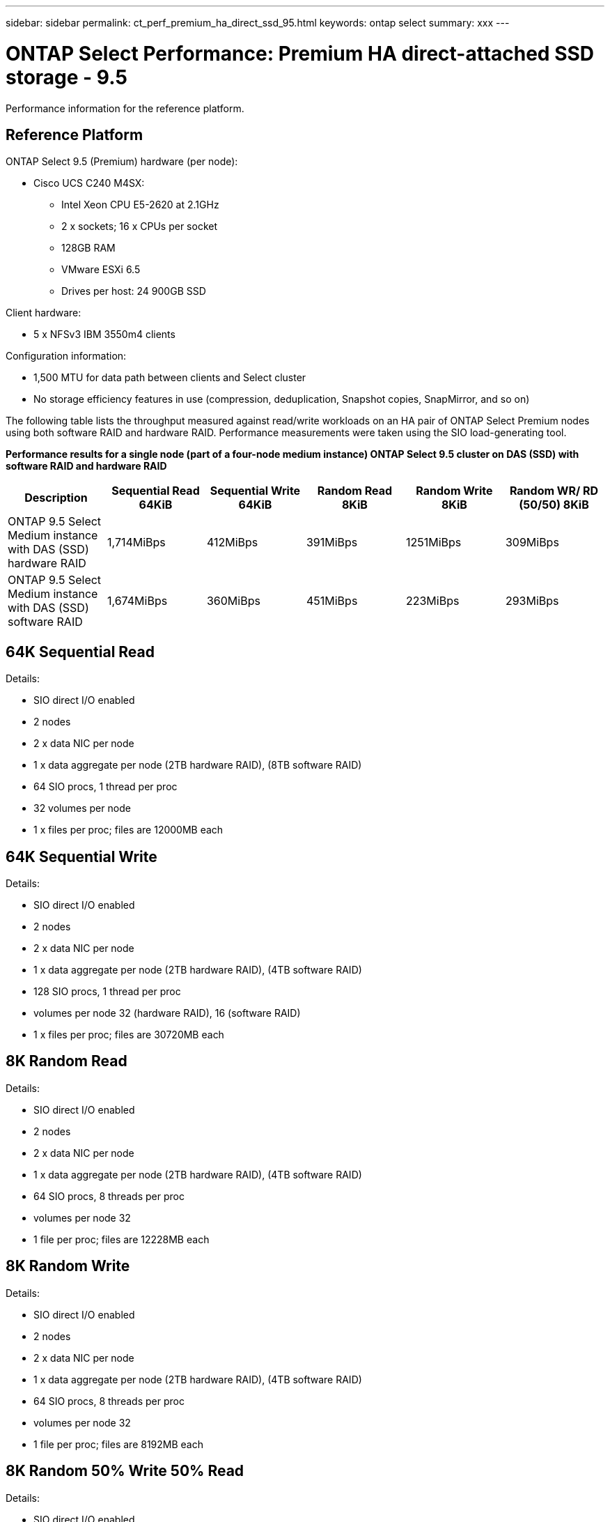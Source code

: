 ---
sidebar: sidebar
permalink: ct_perf_premium_ha_direct_ssd_95.html
keywords: ontap select
summary: xxx
---

= ONTAP Select Performance: Premium HA direct-attached SSD storage - 9.5
:hardbreaks:
:nofooter:
:icons: font
:linkattrs:
:imagesdir: ./media/

[.lead]
Performance information for the reference platform.

== Reference Platform

ONTAP Select 9.5 (Premium) hardware (per node):

* Cisco UCS C240 M4SX:
** Intel Xeon CPU E5-2620 at 2.1GHz
** 2 x sockets; 16 x CPUs per socket
** 128GB RAM
** VMware ESXi 6.5
** Drives per host: 24 900GB SSD

Client hardware:

* 5 x NFSv3 IBM 3550m4 clients

Configuration information:

* 1,500 MTU for data path between clients and Select cluster
* No storage efficiency features in use (compression, deduplication, Snapshot copies, SnapMirror, and so on)

The following table lists the throughput measured against read/write workloads on an HA pair of ONTAP Select Premium nodes using both software RAID and hardware RAID. Performance measurements were taken using the SIO load-generating tool.

*Performance results for a single node (part of a four-node medium instance) ONTAP Select 9.5 cluster on DAS (SSD) with software RAID and hardware RAID*

[cols=6*,options="header"]
|===
| Description | Sequential Read 64KiB | Sequential Write 64KiB | Random Read 8KiB | Random Write 8KiB | Random WR/ RD (50/50) 8KiB
| ONTAP 9.5 Select Medium instance with DAS (SSD) hardware RAID | 1,714MiBps | 412MiBps | 391MiBps | 1251MiBps | 309MiBps
| ONTAP 9.5 Select Medium instance with DAS (SSD) software RAID | 1,674MiBps | 360MiBps | 451MiBps | 223MiBps | 293MiBps
|===

== 64K Sequential Read

Details:

* SIO direct I/O enabled
* 2 nodes
* 2 x data NIC per node
* 1 x data aggregate per node (2TB hardware RAID), (8TB software RAID)
* 64 SIO procs, 1 thread per proc
* 32 volumes per node
* 1 x files per proc; files are 12000MB each

== 64K Sequential Write

Details:

* SIO direct I/O enabled
* 2 nodes
* 2 x data NIC per node
* 1 x data aggregate per node (2TB hardware RAID), (4TB software RAID)
* 128 SIO procs, 1 thread per proc
* volumes per node 32 (hardware RAID), 16 (software RAID)
* 1 x files per proc; files are 30720MB each

== 8K Random Read

Details:

* SIO direct I/O enabled
* 2 nodes
* 2 x data NIC per node
* 1 x data aggregate per node (2TB hardware RAID), (4TB software RAID)
* 64 SIO procs, 8 threads per proc
* volumes per node 32
* 1 file per proc; files are 12228MB each

== 8K Random Write

Details:

* SIO direct I/O enabled
* 2 nodes
* 2 x data NIC per node
* 1 x data aggregate per node (2TB hardware RAID), (4TB software RAID)
* 64 SIO procs, 8 threads per proc
* volumes per node 32
* 1 file per proc; files are 8192MB each

== 8K Random 50% Write 50% Read

Details:

* SIO direct I/O enabled
* 2 nodes
* 2 x data NIC per node
* 1 x data aggregate per node (2TB hardware RAID), (4TB software RAID)
* 64 SIO procs, 20 threads per proc
* volumes per node 32
* 1 file per proc; files are 12228MB each
